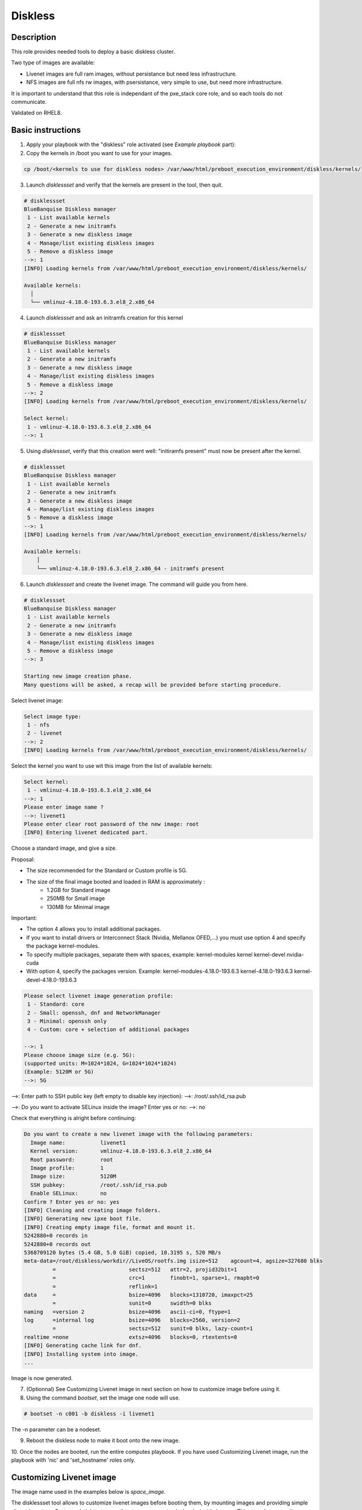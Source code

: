 Diskless
--------

Description
^^^^^^^^^^^

This role provides needed tools to deploy a basic diskless cluster.

Two type of images are available:

* Livenet images are full ram images, without persistance but need less infrastructure.
* NFS images are full nfs rw images, with psersistance, very simple to use, but need more infrastructure.

It is important to understand that this role is independant of the pxe_stack core role, and so each tools do not communicate.

Validated on RHEL8.

Basic instructions
^^^^^^^^^^^^^^^^^^

1. Apply your playbook with the "diskless" role activated (see *Example playbook* part):

2. Copy the kernels in /boot you want to use for your images.

.. code-block:: text

  cp /boot/<kernels to use for diskless nodes> /var/www/html/preboot_execution_environment/diskless/kernels/ 

3. Launch *disklessset* and verify that the kernels are present in the tool, then quit.

.. code-block:: text

  # disklessset
  BlueBanquise Diskless manager
   1 - List available kernels
   2 - Generate a new initramfs
   3 - Generate a new diskless image
   4 - Manage/list existing diskless images
   5 - Remove a diskless image
  -->: 1
  [INFO] Loading kernels from /var/www/html/preboot_execution_environment/diskless/kernels/
  
  Available kernels:
    │
    └── vmlinuz-4.18.0-193.6.3.el8_2.x86_64

4. Launch *disklessset* and ask an initramfs creation for this kernel

.. code-block:: text

  # disklessset
  BlueBanquise Diskless manager
   1 - List available kernels
   2 - Generate a new initramfs
   3 - Generate a new diskless image
   4 - Manage/list existing diskless images
   5 - Remove a diskless image
  -->: 2
  [INFO] Loading kernels from /var/www/html/preboot_execution_environment/diskless/kernels/
  
  Select kernel:
   1 - vmlinuz-4.18.0-193.6.3.el8_2.x86_64
  -->: 1

5. Using *disklessset*, verify that this creation went well: "initiramfs present" must now be present after the kernel.

.. code-block:: text

  # disklessset
  BlueBanquise Diskless manager
   1 - List available kernels
   2 - Generate a new initramfs
   3 - Generate a new diskless image
   4 - Manage/list existing diskless images
   5 - Remove a diskless image
  -->: 1
  [INFO] Loading kernels from /var/www/html/preboot_execution_environment/diskless/kernels/
  
  Available kernels:
      │
      └── vmlinuz-4.18.0-193.6.3.el8_2.x86_64 - initramfs present

6. Launch *disklessset* and create the livenet image. The command will guide you from here.

.. code-block:: text
  
  # disklessset
  BlueBanquise Diskless manager
   1 - List available kernels
   2 - Generate a new initramfs
   3 - Generate a new diskless image
   4 - Manage/list existing diskless images
   5 - Remove a diskless image
  -->: 3
  
  Starting new image creation phase.
  Many questions will be asked, a recap will be provided before starting procedure.


Select livenet image:

.. code-block:: text

  Select image type:
   1 - nfs
   2 - livenet
  -->: 2
  [INFO] Loading kernels from /var/www/html/preboot_execution_environment/diskless/kernels/

Select the kernel you want to use wit this image from the list of available kernels:


.. code-block:: text

  Select kernel:
   1 - vmlinuz-4.18.0-193.6.3.el8_2.x86_64
  -->: 1
  Please enter image name ?
  -->: livenet1
  Please enter clear root password of the new image: root
  [INFO] Entering livenet dedicated part.
 
Choose a standard image, and give a size.

Proposal: 

* The size recommended for the Standard or Custom profile is 5G.
* The size of the final image booted and loaded in RAM is approximately :
   - 1.2GB for Standard image
   - 250MB for Small image
   - 130MB for Minimal image

Important:

* The option 4 allows you to install additional packages.
* If you want to install drivers or Interconnect Stack (Nvidia, Mellanox OFED,...) you must use option 4 and specify the package kernel-modules.
* To specify multiple packages, separate them with spaces, example: kernel-modules kernel kernel-devel nvidia-cuda
* With option 4, specify the packages version. Example: kernel-modules-4.18.0-193.6.3 kernel-4.18.0-193.6.3 kernel-devel-4.18.0-193.6.3

.. code-block:: text

  Please select livenet image generation profile:
   1 - Standard: core
   2 - Small: openssh, dnf and NetworkManager
   3 - Minimal: openssh only
   4 - Custom: core + selection of additional packages

  -->: 1
  Please choose image size (e.g. 5G):
  (supported units: M=1024*1024, G=1024*1024*1024)
  (Example: 5120M or 5G)
  -->: 5G

-->: Enter path to SSH public key (left empty to disable key injection):
-->: /root/.ssh/id_rsa.pub

-->: Do you want to activate SELinux inside the image?
Enter yes or no: 
-->: no

Check that everything is alright before continuing:

.. code-block:: text

  Do you want to create a new livenet image with the following parameters:
    Image name:           livenet1
    Kernel version:       vmlinuz-4.18.0-193.6.3.el8_2.x86_64
    Root password:        root
    Image profile:        1
    Image size:           5120M
    SSH pubkey:           /root/.ssh/id_rsa.pub
    Enable SELinux:       no
  Confirm ? Enter yes or no: yes
  [INFO] Cleaning and creating image folders.
  [INFO] Generating new ipxe boot file.
  [INFO] Creating empty image file, format and mount it.
  5242880+0 records in
  5242880+0 records out
  5368709120 bytes (5.4 GB, 5.0 GiB) copied, 10.3195 s, 520 MB/s
  meta-data=/root/diskless/workdir//LiveOS/rootfs.img isize=512    agcount=4, agsize=327680 blks
           =                       sectsz=512   attr=2, projid32bit=1
           =                       crc=1        finobt=1, sparse=1, rmapbt=0
           =                       reflink=1
  data     =                       bsize=4096   blocks=1310720, imaxpct=25
           =                       sunit=0      swidth=0 blks
  naming   =version 2              bsize=4096   ascii-ci=0, ftype=1
  log      =internal log           bsize=4096   blocks=2560, version=2
           =                       sectsz=512   sunit=0 blks, lazy-count=1
  realtime =none                   extsz=4096   blocks=0, rtextents=0
  [INFO] Generating cache link for dnf.
  [INFO] Installing system into image.
  ...

Image is now generated.

7. (Optionnal) See Customizing Livenet image in next section on how to customize image before using it.

8. Using the command *bootset*, set the image one node will use. 
   
.. code-block:: text

  # bootset -n c001 -b diskless -i livenet1

The -n parameter can be a nodeset.

9. Reboot the diskless node to make it boot onto the new image.

10. Once the nodes are booted, run the entire computes playbook.
If you have used Customizing Livenet image, run the playbook with 'nic' and 'set_hostname' roles only.

Customizing Livenet image
^^^^^^^^^^^^^^^^^^^^^^^^^

The image name used in the examples below is *space_image*.

The disklessset tool allows to customize livenet images before booting them, 
by mounting images and providing simple chroot inventory. System administrator 
can then tune or execute playbooks inside images.
This step also saves time on the execution of playbooks on booted diskless nodes.

The next menu allows you to mount, unmount, or resize image.

Mount the image first. Images are mounted in 
/var/tmp/diskless/workdir/space_image/mnt.

It is now possible to copy files, install rpms, or tune any aspects of the 
mounted image.

The tool also generated a temporary Ansible inventory in 
/var/tmp/diskless/workdir/space_image/inventory/ .

To execute an Ansible playbook into the image, generate a new playbook 
with the following head:

.. code-block:: yaml

  - name: Computes diskless playbook
    hosts: /var/tmp/diskless/workdir/space_image/mnt
    connection: chroot
    vars:
      j2_current_iceberg: iceberg1                #<<< UPDATE IF NEEDED
      j2_node_main_network: ice1-1                #<<< UPDATE
      start_service: false
      image_equipment_profile: equipment_typeC    #<<< UPDATE
  
    pre_tasks:
      - name: Add current host to defined equipment_profile
        add_host:
          hostname: "{{ inventory_hostname }}"
          groups: "{{ image_equipment_profile }}"
  
    roles:
    # ADD HERE YOUR ROLES

Now, update the needed values in this file:

* **j2_current_iceberg**: Except if you are using multiple icebergs advanced feature, you should let this to `iceberg1`.
* **j2_node_main_network**: Set here your main network to be used. This will allow the roles to determine the services ip to bind to.
* **image_equipment_profile**: Set here your equipment_profile to be used. This will allow the roles to determine key values, for example find the repositories path to be used (distribution version, etc).

And add your desired roles under **roles:** in the file, like for 
any standard playbook.

Then execute it into the mounted image using the following command:

.. code-block:: text

  ansible-playbook computes.yml \
  -i /etc/bluebanquise/inventory/ -i /etc/bluebanquise/internal/ -i /var/tmp/diskless/workdir/space_image/inventory/ \
  --skip-tags identify

Notes:

* The multiple `-i` defines Ansible inventories to gather. By default, in BlueBanquise, the first two inventories are used. We simply add the third one, corresponding to the mounting point.
* The `-e` (extra vars) are here to specify to the stack which iceberg and main network are to be used in the configuration of the node. (System cannot know on which nodes the image will be used).
* The `--skip-tags identify` prevents hostname and static ip to be set, since the image should be generic for multiple hosts.

Before closing, also remember to clean dnf cache into the image chroot to save space.

.. code-block:: text

  # dnf clean all --installroot /var/tmp/diskless/workdir/space_image/mnt/

Now, using df command, check used space of the image, to resize it later if whished.

Using disklessset now, choose option 2 to unmount the image and squashfs it again.

It is possible now to use the tool to resize image, to reduce it to the desired value (to save ram on target host).
Always keep at least 100MB in / for temporary files and few logs generated during run.


Example Playbook
^^^^^^^^^^^^^^^^

.. code-block:: text

  - hosts: mngt0-1
    roles:
      - pxe_stack
      - diskless


To be done
^^^^^^^^^^

Clean code, add more error detection, and more verbosity.


Changelog
^^^^^^^^^

* 1.1.0: Role update. Benoit Leveugle <benoit.leveugle@gmail.com>, Bruno Travouillon <devel@travouillon.fr>
* 1.0.0: Role creation. Benoit Leveugle <benoit.leveugle@gmail.com>
